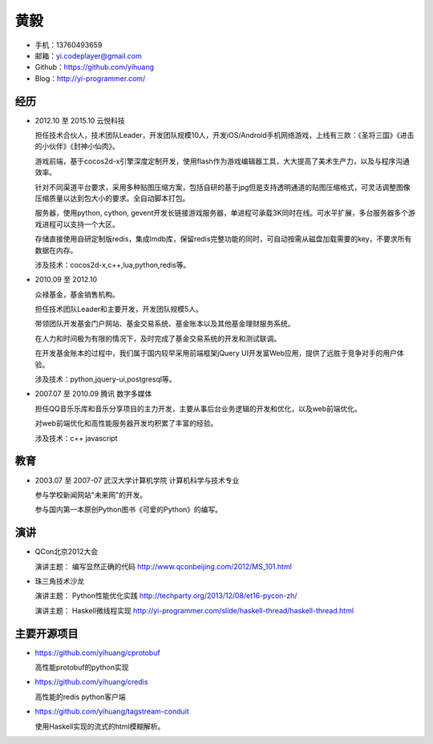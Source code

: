 ====
黄毅
====

* 手机：13760493659

* 邮箱：yi.codeplayer@gmail.com

* Github：https://github.com/yihuang

* Blog：http://yi-programmer.com/

经历
====

* 2012.10 至 2015.10 云悦科技

  担任技术合伙人，技术团队Leader，开发团队规模10人，开发iOS/Android手机网络游戏，上线有三款：《圣将三国》《进击的小伙伴》《封神小仙肉》。

  游戏前端，基于cocos2d-x引擎深度定制开发，使用flash作为游戏编辑器工具，大大提高了美术生产力，以及与程序沟通效率。

  针对不同渠道平台要求，采用多种贴图压缩方案，包括自研的基于jpg但是支持透明通道的贴图压缩格式，可灵活调整图像压缩质量以达到包大小的要求。全自动脚本打包。

  服务器，使用python, cython, gevent开发长链接游戏服务器，单进程可承载3K同时在线。可水平扩展，多台服务器多个游戏进程可以支持一个大区。

  存储直接使用自研定制版redis，集成lmdb库，保留redis完整功能的同时，可自动按需从磁盘加载需要的key，不要求所有数据在内存。

  涉及技术：cocos2d-x,c++,lua,python,redis等。

* 2010.09 至 2012.10

  众禄基金，基金销售机构。

  担任技术团队Leader和主要开发，开发团队规模5人。

  带领团队开发基金门户网站、基金交易系统、基金账本以及其他基金理财服务系统。

  在人力和时间极为有限的情况下，及时完成了基金交易系统的开发和测试联调。

  在开发基金账本的过程中，我们属于国内较早采用前端框架jQuery UI开发富Web应用，提供了远胜于竞争对手的用户体验。

  涉及技术：python,jquery-ui,postgresql等。


* 2007.07 至 2010.09 腾讯 数字多媒体

  担任QQ音乐乐库和音乐分享项目的主力开发，主要从事后台业务逻辑的开发和优化，以及web前端优化。

  对web前端优化和高性能服务器开发均积累了丰富的经验。

  涉及技术：c++ javascript

教育
====

* 2003.07 至 2007-07 武汉大学计算机学院 计算机科学与技术专业

  参与学校新闻网站"未来网"的开发。

  参与国内第一本原创Python图书《可爱的Python》的编写。

演讲
====

* QCon北京2012大会

  演讲主题： 编写显然正确的代码 http://www.qconbeijing.com/2012/MS_101.html

* 珠三角技术沙龙

  演讲主题： Python性能优化实践 http://techparty.org/2013/12/08/et16-pycon-zh/
  
  演讲主题： Haskell微线程实现 http://yi-programmer.com/slide/haskell-thread/haskell-thread.html

主要开源项目
============

* https://github.com/yihuang/cprotobuf

  高性能protobuf的python实现

* https://github.com/yihuang/credis

  高性能的redis python客户端

* https://github.com/yihuang/tagstream-conduit

  使用Haskell实现的流式的html模糊解析。
